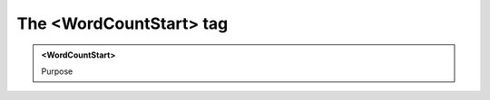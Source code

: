 ========================
The <WordCountStart> tag
========================
   
.. admonition:: <WordCountStart>
   
   Purpose


